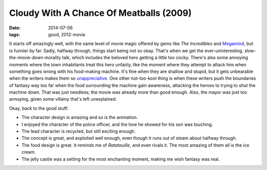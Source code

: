 Cloudy With A Chance Of Meatballs (2009)
========================================

:date: 2014-07-06
:tags: good, 2012-movie



It starts off amazingly well, with the same level of movie magic offered
by gems like *The Incredibles* and `Megamind`__, but is funnier by far.
Sadly, halfway through, things start being not so okay. That's when we
get the ever-uninteresting, slow-the-movie-down morality talk, which
includes the beloved hero getting a little too cocky. There's also some
annoying moments where the town inhabitants treat this hero unfairly,
like the moment where they attempt to attack him when something goes
wrong with his food-making machine. It's fine when they are shallow and
stupid, but it gets unbearable when the writers makes them so
`unappreciative`__. One other not-too-kool thing is when these writers
push the boundaries of fantasy way too far when the food surrounding
the machine gain awareness, attacking the heroes to trying to shut the
machine down. That was just needless; the movie was already more than
good enough. Also, the mayor was just too annoying, given some
villainy that's left unexplained.

Okay, back to the good stuff:

- The character design is amazing and so is the animation.

- I enjoyed the character of the police officer, and the love he
  showed for his son was touching.

- The lead character is recycled, but still exciting enough.

- The concept is great, and exploited well enough, even though it runs
  out of steam about halfway through.

- The food design is great. It reminds me of *Ratatouille*, and even
  rivals it. The most amazing of them all is the ice cream.

- The jelly castle was a setting for the most enchanting moment,
  making me wish fantasy was real.


__ http://movies.tshepang.net/megamind-2010
__ http://movies.tshepang.net/unforgiving-characters-are-annoying

